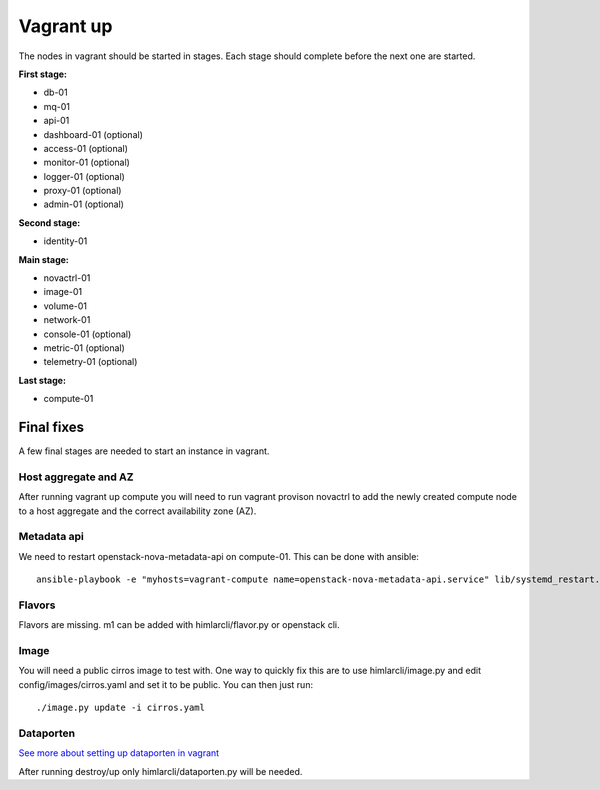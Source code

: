 ==========
Vagrant up
==========

The nodes in vagrant should be started in stages. Each stage should complete
before the next one are started.

**First stage:**

* db-01
* mq-01
* api-01
* dashboard-01 (optional)
* access-01 (optional)
* monitor-01 (optional)
* logger-01 (optional)
* proxy-01 (optional)
* admin-01 (optional)

**Second stage:**

* identity-01

**Main stage:**

* novactrl-01
* image-01
* volume-01
* network-01
* console-01 (optional)
* metric-01 (optional)
* telemetry-01 (optional)

**Last stage:**

* compute-01

Final fixes
===========

A few final stages are needed to start an instance in vagrant.

Host aggregate and AZ
---------------------

After running vagrant up compute you will need to run vagrant provison novactrl
to add the newly created compute node to a host aggregate and the correct
availability zone (AZ).

Metadata api
------------

We need to restart openstack-nova-metadata-api on compute-01. This can be done with ansible::

  ansible-playbook -e "myhosts=vagrant-compute name=openstack-nova-metadata-api.service" lib/systemd_restart.yaml


Flavors
-------

Flavors are missing. m1 can be added with himlarcli/flavor.py or openstack cli.

Image
-----

You will need a public cirros image to test with. One way to quickly fix this are to
use himlarcli/image.py and edit config/images/cirros.yaml and set it to be public.
You can then just run::

  ./image.py update -i cirros.yaml

Dataporten
----------

`See more about setting up dataporten in vagrant <dataporten.html>`_

After running destroy/up only himlarcli/dataporten.py will be needed.
